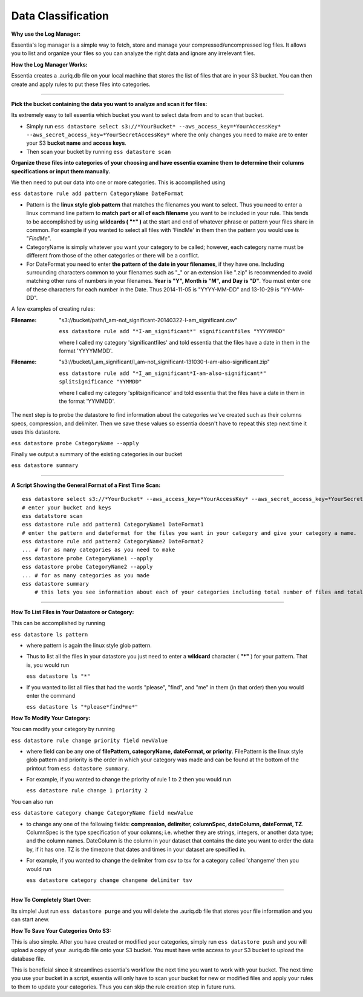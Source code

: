 *******************
Data Classification
*******************

**Why use the Log Manager:**

Essentia's log manager is a simple way to fetch, store and manage your compressed/uncompressed log files. It allows you to list and organize your files so you can analyze the right data and ignore any irrelevant files.
 
**How the Log Manager Works:**

Essentia creates a .auriq.db file on your local machine that stores the list of files that are in your S3 bucket. You can then create and apply rules to put these files into categories.

---------------------------------------------------------
 
**Pick the bucket containing the data you want to analyze and scan it for files:**

Its extremely easy to tell essentia which bucket you want to select data from and to scan that bucket.

* Simply run ``ess datastore select s3://*YourBucket* --aws_access_key=*YourAccessKey* --aws_secret_access_key=*YourSecretAccessKey*`` where the only changes you need to make are to enter your S3 **bucket name** and **access keys**.
* Then scan your bucket by running ``ess datastore scan``
 
**Organize these files into categories of your choosing and have essentia examine them to determine their columns specifications or input them manually.**

We then need to put our data into one or more categories. This is accomplished using

``ess datastore rule add pattern CategoryName DateFormat``

* Pattern is the **linux style glob pattern** that matches the filenames you want to select. Thus you need to enter a linux command line pattern to **match part or all of each filename** you want to be included in your rule. This tends to be accomplished by using **wildcards ( "*" )** at the start and end of whatever phrase or pattern your files share in common. For example if you wanted to select all files with 'FindMe' in them then the pattern you would use is "*FindMe*".

* CategoryName is simply whatever you want your category to be called; however, each category name must be different from those of the other categories or there will be a conflict.

* For DateFormat you need to enter **the pattern of the date in your filenames**, if they have one. Including surrounding characters common to your filenames such as "_" or an extension like ".zip" is recommended to avoid matching other runs of numbers in your filenames. **Year is "Y", Month is "M", and Day is "D"**. You must enter one of these characters for each number in the Date. Thus 2014-11-05 is "YYYY-MM-DD" and 13-10-29 is "YY-MM-DD".    

A few examples of creating rules:

:Filename: 

    "s3://bucket/path/I_am-not_significant-20140322-I-am_significant.csv"

    ``ess datastore rule add "*I-am_significant*" significantfiles "YYYYMMDD"``

    where I called my category 'significantfiles' and told essentia that the files have a date in them in the format 'YYYYMMDD'.

:Filename: 

    "s3://bucket/I_am_significant/I_am-not_significant-131030-I-am-also-significant.zip"

    ``ess datastore rule add "*I_am_significant*I-am-also-significant*" splitsignificance "YYMMDD"``

    where I called my category 'splitsignificance' and told essentia that the files have a date in them in the format 'YYMMDD'.

The next step is to probe the datastore to find information about the categories we've created such as their columns specs, compression, and delimiter. Then we save these values so essentia doesn't have to repeat this step next time it uses this datastore.

``ess datastore probe CategoryName --apply``

Finally we output a summary of the existing categories in our bucket

``ess datastore summary``

---------------------------------------------------------
 
**A Script Showing the General Format of a First Time Scan:**

::

    ess datastore select s3://*YourBucket* --aws_access_key=*YourAccessKey* --aws_secret_access_key=*YourSecretAccessKey*
    # enter your bucket and keys
    ess datatstore scan
    ess datastore rule add pattern1 CategoryName1 DateFormat1
    # enter the pattern and dateformat for the files you want in your category and give your category a name.
    ess datastore rule add pattern2 CategoryName2 DateFormat2
    ... # for as many categories as you need to make
    ess datastore probe CategoryName1 --apply
    ess datastore probe CategoryName2 --apply
    ... # for as many categories as you made
    ess datastore summary
        # this lets you see information about each of your categories including total number of files and total size.
 
---------------------------------------------------------

**How To List Files in Your Datastore or Category:**

This can be accomplished by running

``ess datastore ls pattern``

* where pattern is again the linux style glob pattern. 

* Thus to list all the files in your datastore you just need to enter a **wildcard** character ( **"*"** ) for your pattern. That is, you would run

  ``ess datastore ls "*"``

* If you wanted to list all files that had the words "please", "find", and "me" in them (in that order) then you would enter the command

  ``ess datastore ls "*please*find*me*"``
 
**How To Modify Your Category:**

You can modify your category by running

``ess datastore rule change priority field newValue``

* where field can be any one of **filePattern, categoryName, dateFormat, or priority**. FilePattern is the linux style glob pattern and priority is the order in which your category was made and can be found at the bottom of the printout from ``ess datastore summary``.

* For example, if you wanted to change the priority of rule 1 to 2 then you would run

  ``ess datastore rule change 1 priority 2``

You can also run

``ess datastore category change CategoryName field newValue``
    
* to change any one of the following fields: **compression, delimiter, columnSpec, dateColumn, dateFormat, TZ**. ColumnSpec is the type specification of your columns; i.e. whether they are strings, integers, or another data type; and the column names. DateColumn is the column in your dataset that contains the date you want to order the data by, if it has one. TZ is the timezone that dates and times in your dataset are specified in.

* For example, if you wanted to change the delimiter from csv to tsv for a category called 'changeme' then you would run

  ``ess datastore category change changeme delimiter tsv``

---------------------------------------------------------
 
**How To Completely Start Over:**

Its simple! Just run ``ess datastore purge``  and you will delete the .auriq.db file that stores your file information and you can start anew.
 
**How To Save Your Categories Onto S3:**

This is also simple. After you have created or modified your categories, simply run ``ess datastore push``  and you will upload a copy of your .auriq.db file onto your S3 bucket. You must have write access to your S3 bucket to upload the database file.

This is beneficial since it streamlines essentia's workflow the next time you want to work with your bucket. The next time you use your bucket in a script, essentia will only have to scan your bucket for new or modified files and apply your rules to them to update your categories. Thus you can skip the rule creation step in future runs.